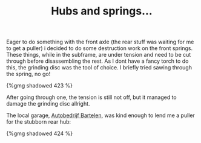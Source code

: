 #+layout: post
#+title: Hubs and springs...
#+tags: cobra donor-parts
#+type: post
#+published: true

Eager to do something with the front axle (the rear stuff was
waiting for me to get a puller) i decided to do some destruction work
on the front springs. These things, while in the subframe, are under
tension and need to be cut through before disassembling the rest. As I
dont have a fancy torch to do this, the grinding disc was the tool of
choice. I briefly tried sawing through the spring, no go!

#+BEGIN_HTML
{%gmg shadowed 423 %}
#+END_HTML

After going through one, the tension is still not off, but it
managed to damage the grinding disc allright.

The local garage, [[http://www.bartelen.nl/][Autobedrijf Bartelen]], was kind enough to lend me a
puller for the stubborn rear hub:

#+BEGIN_HTML
{%gmg shadowed 424 %}
#+END_HTML
